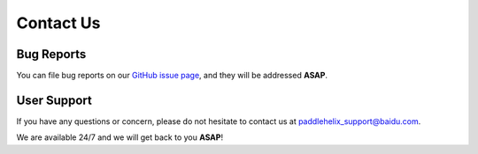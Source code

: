 ==========
Contact Us
==========

Bug Reports
-----------

You can file bug reports on our `GitHub issue page <https://github.com/PaddlePaddle/PaddleHelix/issues>`_, and they will be addressed **ASAP**.


User Support
------------

If you have any questions or concern, please do not hesitate to contact us at paddlehelix_support@baidu.com. 

We are available 24/7 and we will get back to you **ASAP**!
